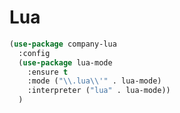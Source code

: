 * Lua
  #+begin_src emacs-lisp :tangle yes
    (use-package company-lua
      :config
      (use-package lua-mode
        :ensure t
        :mode ("\\.lua\\'" . lua-mode)
        :interpreter ("lua" . lua-mode))
      )
  #+end_src
